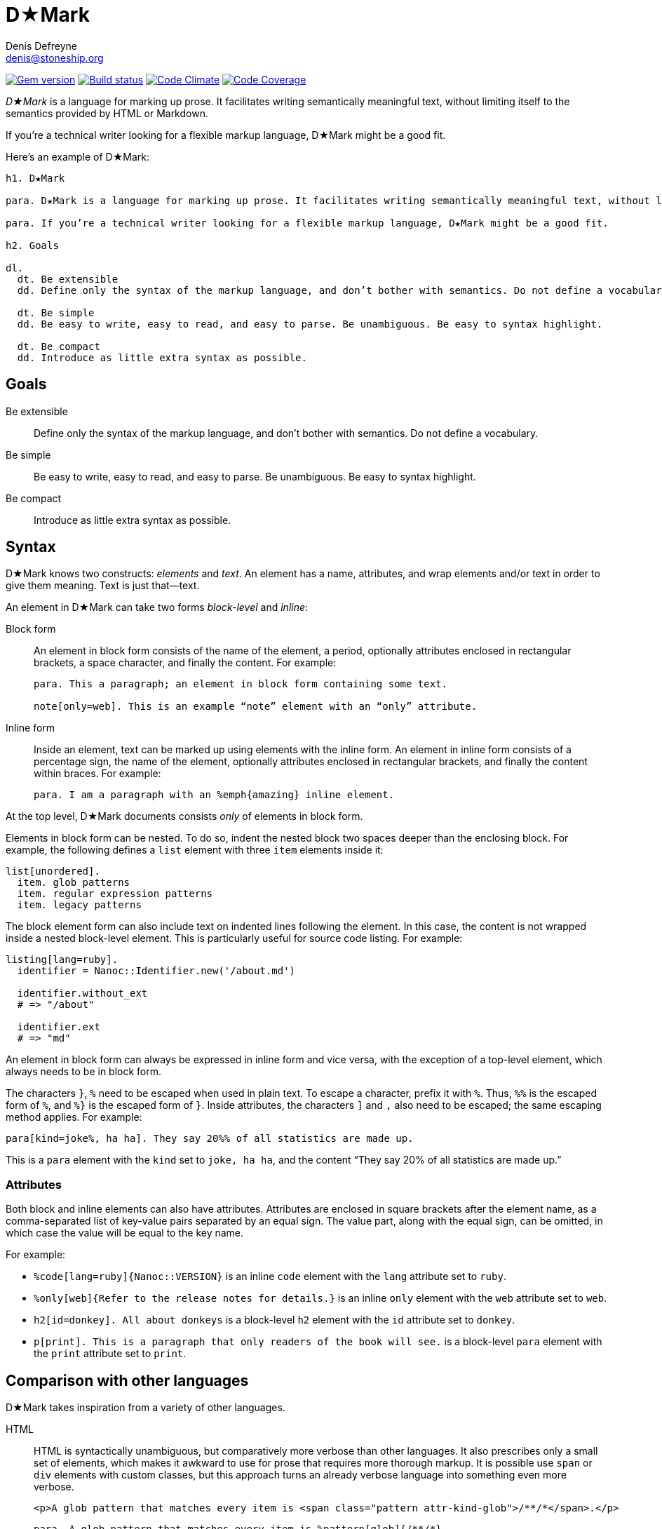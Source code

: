 = D★Mark
Denis Defreyne <denis@stoneship.org>

image:http://img.shields.io/gem/v/d-mark.svg[Gem version, link="http://rubygems.org/gems/d-mark"]
image:http://img.shields.io/travis/ddfreyne/d-mark.svg[Build status, link="https://travis-ci.org/ddfreyne/d-mark"]
image:http://img.shields.io/codeclimate/github/ddfreyne/d-mark.svg[Code Climate, link="https://codeclimate.com/github/ddfreyne/d-mark"]
image:http://img.shields.io/codecov/c/github/ddfreyne/d-mark.svg[Code Coverage, link="https://codecov.io/github/ddfreyne/d-mark"]

_D★Mark_ is a language for marking up prose. It facilitates writing semantically meaningful text, without limiting itself to the semantics provided by HTML or Markdown.

If you’re a technical writer looking for a flexible markup language, D★Mark might be a good fit.

Here’s an example of D★Mark:

[source]
----
h1. D★Mark

para. D★Mark is a language for marking up prose. It facilitates writing semantically meaningful text, without limiting itself to the semantics provided by HTML or Markdown.

para. If you’re a technical writer looking for a flexible markup language, D★Mark might be a good fit.

h2. Goals

dl.
  dt. Be extensible
  dd. Define only the syntax of the markup language, and don’t bother with semantics. Do not define a vocabulary.

  dt. Be simple
  dd. Be easy to write, easy to read, and easy to parse. Be unambiguous. Be easy to syntax highlight.

  dt. Be compact
  dd. Introduce as little extra syntax as possible.
----

== Goals

Be extensible::
  Define only the syntax of the markup language, and don’t bother with semantics. Do not define a vocabulary.

Be simple::
  Be easy to write, easy to read, and easy to parse. Be unambiguous. Be easy to syntax highlight.

Be compact::
  Introduce as little extra syntax as possible.

== Syntax

D★Mark knows two constructs: _elements_ and _text_. An element has a name, attributes, and wrap elements and/or text in order to give them meaning. Text is just that—text.

An element in D★Mark can take two forms _block-level_ and _inline_:

Block form::
  An element in block form consists of the name of the element, a period, optionally attributes enclosed in rectangular brackets, a space character, and finally the content. For example:
+
[source]
----
para. This a paragraph; an element in block form containing some text.

note[only=web]. This is an example “note” element with an “only” attribute.
----

Inline form::
  Inside an element, text can be marked up using elements with the inline form. An element in inline form consists of a percentage sign, the name of the element, optionally attributes enclosed in rectangular brackets, and finally the content within braces. For example:
+
[source]
----
para. I am a paragraph with an %emph{amazing} inline element.
----

At the top level, D★Mark documents consists _only_ of elements in block form.

Elements in block form can be nested. To do so, indent the nested block two spaces deeper than the enclosing block. For example, the following defines a `list` element with three `item` elements inside it:

[source]
----
list[unordered].
  item. glob patterns
  item. regular expression patterns
  item. legacy patterns
----

The block element form can also include text on indented lines following the element. In this case, the content is not wrapped inside a nested block-level element. This is particularly useful for source code listing. For example:

[source]
----
listing[lang=ruby].
  identifier = Nanoc::Identifier.new('/about.md')

  identifier.without_ext
  # => "/about"

  identifier.ext
  # => "md"
----

An element in block form can always be expressed in inline form and vice versa, with the exception of a top-level element, which always needs to be in block form.

The characters `}`, `%` need to be escaped when used in plain text. To escape a character, prefix it with `%`. Thus, `%%` is the escaped form of `%`, and `%}` is the escaped form of `}`. Inside attributes, the characters `]` and `,` also need to be escaped; the same escaping method applies. For example:

[source]
----
para[kind=joke%, ha ha]. They say 20%% of all statistics are made up.
----

This is a `para` element with the `kind` set to `joke, ha ha`, and the content “They say 20% of all statistics are made up.”

=== Attributes

Both block and inline elements can also have attributes. Attributes are enclosed in square brackets after the element name, as a comma-separated list of key-value pairs separated by an equal sign. The value part, along with the equal sign, can be omitted, in which case the value will be equal to the key name.

For example:

* `%code[lang=ruby]{Nanoc::VERSION}` is an inline `code` element with the `lang` attribute set to `ruby`.

* `%only[web]{Refer to the release notes for details.}` is an inline `only` element with the `web` attribute set to `web`.

* `h2[id=donkey]. All about donkeys` is a block-level `h2` element with the `id` attribute set to `donkey`.

* `p[print]. This is a paragraph that only readers of the book will see.` is a block-level `para` element with the `print` attribute set to `print`.

== Comparison with other languages

D★Mark takes inspiration from a variety of other languages.

HTML::
  HTML is syntactically unambiguous, but comparatively more verbose than other languages. It also prescribes only a small set of elements, which makes it awkward to use for prose that requires more thorough markup. It is possible use `span` or `div` elements with custom classes, but this approach turns an already verbose language into something even more verbose.
+
[source,html]
----
<p>A glob pattern that matches every item is <span class="pattern attr-kind-glob">/**/*</span>.</p>
----
+
[source,d-mark]
----
para. A glob pattern that matches every item is %pattern[glob]{/**/*}.
----

XML::
  Similar to HTML, with the major difference that XML does not prescribe a set of elements.
+
[source,xml]
----
<para>A glob pattern that matches every item is <pattern kind="glob">/**/*</pattern>.</para>
----
+
[source,d-mark]
----
para. A glob pattern that matches every item is %pattern[glob]{/**/*}.
----

Markdown::
  Markdown has a compact syntax, but is complex and ambiguous, as evidenced by the many different mutually incompatible implementations. It prescribes a small set of elements (smaller even than HTML). It supports embedding raw HTML, which in theory makes it possible to combine the best of both worlds, but in practice leads to markup that is harder to read than either Markdown or HTML separately, and occasionally trips up the parser and syntax highlighter.
+
[source]
----
A glob pattern that matches every item is <span class="glob attr-kind-glob">/**/*</span>.
----
+
[source,d-mark]
----
para. A glob pattern that matches every item is %pattern[glob]{/**/*}.
----

AsciiDoc::
  AsciiDoc, along with its AsciiDoctor variant, are syntactically unambiguous, but complex languages. They prescribe a comparatively large set of elements which translates well to DocBook and HTML. They do not support custom markup or embedding raw HTML, which makes them harder t use for prose that requires more complex markup.
+
_(No example, as this example cannot be represented with AsciiDoc.)_

TeX, LaTeX::
  TeX is a turing-complete programming language, as opposed to a markup language, intended for typesetting. This makes it impractical for using it as the source for converting it to other formats. Its syntax is simple and compact, and served as an inspiration for D★Mark.
+
[source,latex]
----
A glob pattern that matches every item is \pattern[glob]{/**/*}.
----
+
[source,d-mark]
----
para. A glob pattern that matches every item is %pattern[glob]{/**/*}.
----

JSON, YAML::
  JSON and YAML are data interchange formats rather than markup languages, and thus are not well-suited for marking up prose.
+
[source,json]
----
[
  "A glob pattern that matches every item is ",
  ["pattern", {"kind": "glob"}, ["/**/*"]],
  "."
]
----
+
[source,d-mark]
----
para. A glob pattern that matches every item is %pattern[glob]{/**/*}.
----

== Samples

The `samples/` directory contains some sample D★Mark files. They can be processed by invoking the appropriate script with the same filename. For example:

....
% bundle exec ruby samples/trivial.rb
<p>I’m a <em>trivial</em> example!</p>
....

== Programmatic usage

Handling a D★Mark file consists of two stages: parsing and translating.

The parsing stage converts text into a list of nodes. Construct a parser with the tokens as input, and call `#run` to get the list of nodes.

[source,ruby]
----
content = File.read(ARGV[0])
nodes = DMark::Parser.new(content).run
----

The translating stage is not the responsibility of D★Mark. A translator is part of the domain of the source text, and D★Mark only deals with syntax rather than semantics. A translator will run over the tree and convert it into something else (usually another string). To do so, handle each node type (`DMark::ElementNode` or `String`). For example, the following translator will convert the tree into something that resembles XML:

[source,ruby]
----
class MyXMLLikeTranslator < DMark::Translator
  def handle(node)
    case node
    when String
      out << node
    when DMark::ElementNode
      out << "<#{node.name}>"
      handle_children(node)
      out << "</#{node.name}>"
    end
  end
end

result = MyXMLLikeTranslator.new(nodes).run
puts result
----
